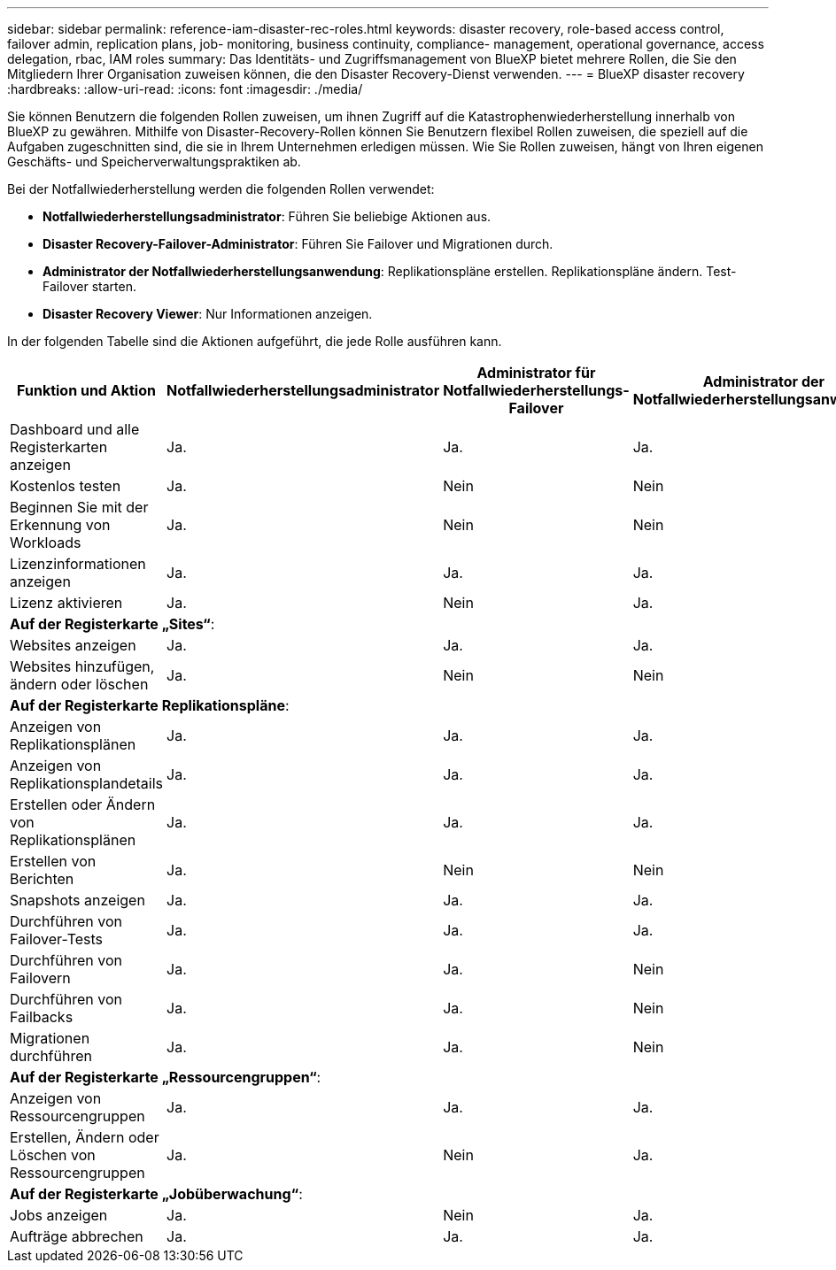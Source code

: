 ---
sidebar: sidebar 
permalink: reference-iam-disaster-rec-roles.html 
keywords: disaster recovery, role-based access control, failover admin, replication plans, job- monitoring, business continuity, compliance- management, operational governance, access delegation, rbac, IAM roles 
summary: Das Identitäts- und Zugriffsmanagement von BlueXP bietet mehrere Rollen, die Sie den Mitgliedern Ihrer Organisation zuweisen können, die den Disaster Recovery-Dienst verwenden. 
---
= BlueXP disaster recovery
:hardbreaks:
:allow-uri-read: 
:icons: font
:imagesdir: ./media/


[role="lead"]
Sie können Benutzern die folgenden Rollen zuweisen, um ihnen Zugriff auf die Katastrophenwiederherstellung innerhalb von BlueXP zu gewähren.  Mithilfe von Disaster-Recovery-Rollen können Sie Benutzern flexibel Rollen zuweisen, die speziell auf die Aufgaben zugeschnitten sind, die sie in Ihrem Unternehmen erledigen müssen.  Wie Sie Rollen zuweisen, hängt von Ihren eigenen Geschäfts- und Speicherverwaltungspraktiken ab.

Bei der Notfallwiederherstellung werden die folgenden Rollen verwendet:

* *Notfallwiederherstellungsadministrator*: Führen Sie beliebige Aktionen aus.
* *Disaster Recovery-Failover-Administrator*: Führen Sie Failover und Migrationen durch.
* *Administrator der Notfallwiederherstellungsanwendung*: Replikationspläne erstellen. Replikationspläne ändern. Test-Failover starten.
* *Disaster Recovery Viewer*: Nur Informationen anzeigen.


In der folgenden Tabelle sind die Aktionen aufgeführt, die jede Rolle ausführen kann.

[cols="30,20a,20a,20a,20a"]
|===
| Funktion und Aktion | Notfallwiederherstellungsadministrator | Administrator für Notfallwiederherstellungs-Failover | Administrator der Notfallwiederherstellungsanwendung | Disaster Recovery-Viewer 


| Dashboard und alle Registerkarten anzeigen  a| 
Ja.
 a| 
Ja.
 a| 
Ja.
 a| 
Ja.



| Kostenlos testen  a| 
Ja.
 a| 
Nein
 a| 
Nein
 a| 
Nein



| Beginnen Sie mit der Erkennung von Workloads  a| 
Ja.
 a| 
Nein
 a| 
Nein
 a| 
Nein



| Lizenzinformationen anzeigen  a| 
Ja.
 a| 
Ja.
 a| 
Ja.
 a| 
Ja.



| Lizenz aktivieren  a| 
Ja.
 a| 
Nein
 a| 
Ja.
 a| 
Nein



5+| *Auf der Registerkarte „Sites“*: 


| Websites anzeigen  a| 
Ja.
 a| 
Ja.
 a| 
Ja.
 a| 
Ja.



| Websites hinzufügen, ändern oder löschen  a| 
Ja.
 a| 
Nein
 a| 
Nein
 a| 
Nein



5+| *Auf der Registerkarte Replikationspläne*: 


| Anzeigen von Replikationsplänen  a| 
Ja.
 a| 
Ja.
 a| 
Ja.
 a| 
Ja.



| Anzeigen von Replikationsplandetails  a| 
Ja.
 a| 
Ja.
 a| 
Ja.
 a| 
Ja.



| Erstellen oder Ändern von Replikationsplänen  a| 
Ja.
 a| 
Ja.
 a| 
Ja.
 a| 
Nein



| Erstellen von Berichten  a| 
Ja.
 a| 
Nein
 a| 
Nein
 a| 
Nein



| Snapshots anzeigen  a| 
Ja.
 a| 
Ja.
 a| 
Ja.
 a| 
Ja.



| Durchführen von Failover-Tests  a| 
Ja.
 a| 
Ja.
 a| 
Ja.
 a| 
Nein



| Durchführen von Failovern  a| 
Ja.
 a| 
Ja.
 a| 
Nein
 a| 
Nein



| Durchführen von Failbacks  a| 
Ja.
 a| 
Ja.
 a| 
Nein
 a| 
Nein



| Migrationen durchführen  a| 
Ja.
 a| 
Ja.
 a| 
Nein
 a| 
Nein



5+| *Auf der Registerkarte „Ressourcengruppen“*: 


| Anzeigen von Ressourcengruppen  a| 
Ja.
 a| 
Ja.
 a| 
Ja.
 a| 
Ja.



| Erstellen, Ändern oder Löschen von Ressourcengruppen  a| 
Ja.
 a| 
Nein
 a| 
Ja.
 a| 
Nein



5+| *Auf der Registerkarte „Jobüberwachung“*: 


| Jobs anzeigen  a| 
Ja.
 a| 
Nein
 a| 
Ja.
 a| 
Ja.



| Aufträge abbrechen  a| 
Ja.
 a| 
Ja.
 a| 
Ja.
 a| 
Nein

|===